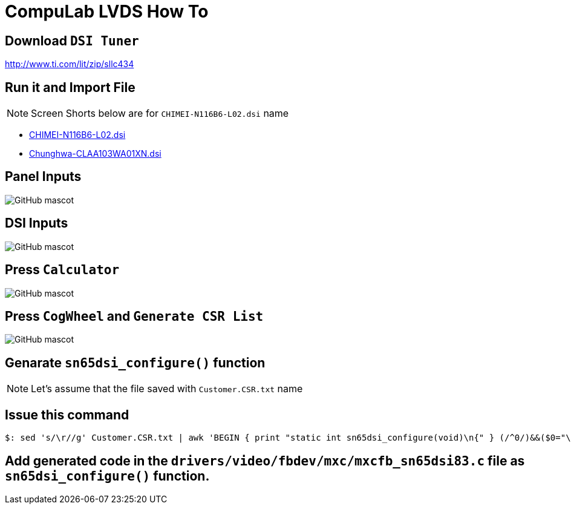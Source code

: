 # CompuLab LVDS How To

## Download `DSI Tuner` +
http://www.ti.com/lit/zip/sllc434

## Run it and Import File +

NOTE: Screen Shorts below are for `CHIMEI-N116B6-L02.dsi` name

** https://github.com/compulab-yokneam/Documentation/blob/master/lvds/dsi/CHIMEI-N116B6-L02.dsi[CHIMEI-N116B6-L02.dsi]
** https://github.com/compulab-yokneam/Documentation/blob/master/lvds/dsi/Chunghwa-CLAA103WA01XN.dsi[Chunghwa-CLAA103WA01XN.dsi] +

## Panel Inputs

image::https://github.com/compulab-yokneam/Documentation/blob/master/lvds/images/ti1.png[GitHub mascot]

## DSI Inputs

image::https://github.com/compulab-yokneam/Documentation/blob/master/lvds/images/ti2.png[GitHub mascot]

## Press `Calculator`

image::https://github.com/compulab-yokneam/Documentation/blob/master/lvds/images/ti3.png[GitHub mascot]

## Press `CogWheel` and `Generate CSR List`

image::https://github.com/compulab-yokneam/Documentation/blob/master/lvds/images/ti4.png[GitHub mascot]

## Genarate `sn65dsi_configure()` function

NOTE: Let's assume that the file saved with `Customer.CSR.txt` name

## Issue this command
[source,console]
$: sed 's/\r//g' Customer.CSR.txt | awk 'BEGIN { print "static int sn65dsi_configure(void)\n{" } (/^0/)&&($0="\tsn65dsi_write("$1","$2");"); END { print "\treturn 0;\n}" }'

## Add generated code in the `drivers/video/fbdev/mxc/mxcfb_sn65dsi83.c` file as `sn65dsi_configure()` function.
